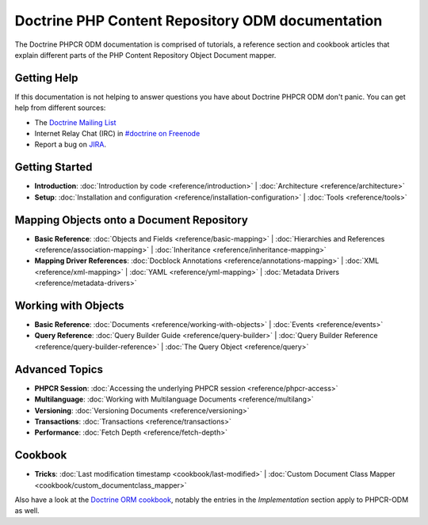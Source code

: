 Doctrine PHP Content Repository ODM documentation
=================================================

The Doctrine PHPCR ODM documentation is comprised of tutorials, a reference section and
cookbook articles that explain different parts of the PHP Content Repository Object Document mapper.

Getting Help
------------

If this documentation is not helping to answer questions you have about
Doctrine PHPCR ODM don't panic. You can get help from different sources:

-  The `Doctrine Mailing List <http://groups.google.com/group/doctrine-user>`_
-  Internet Relay Chat (IRC) in `#doctrine on Freenode <irc://irc.freenode.net/doctrine>`_
-  Report a bug on `JIRA <http://www.doctrine-project.org/jira>`_.

Getting Started
---------------

* **Introduction**:
  :doc:`Introduction by code <reference/introduction>` |
  :doc:`Architecture <reference/architecture>`

* **Setup**:
  :doc:`Installation and configuration <reference/installation-configuration>` |
  :doc:`Tools <reference/tools>`

Mapping Objects onto a Document Repository
------------------------------------------

* **Basic Reference**:
  :doc:`Objects and Fields <reference/basic-mapping>` |
  :doc:`Hierarchies and References <reference/association-mapping>` |
  :doc:`Inheritance <reference/inheritance-mapping>`

* **Mapping Driver References**:
  :doc:`Docblock Annotations <reference/annotations-mapping>` |
  :doc:`XML <reference/xml-mapping>` |
  :doc:`YAML <reference/yml-mapping>` |
  :doc:`Metadata Drivers <reference/metadata-drivers>`

Working with Objects
--------------------

* **Basic Reference**:
  :doc:`Documents <reference/working-with-objects>` |
  :doc:`Events <reference/events>`

* **Query Reference**:
  :doc:`Query Builder Guide <reference/query-builder>` |
  :doc:`Query Builder Reference <reference/query-builder-reference>` |
  :doc:`The Query Object <reference/query>`

Advanced Topics
---------------

* **PHPCR Session**:
  :doc:`Accessing the underlying PHPCR session <reference/phpcr-access>`

* **Multilanguage**:
  :doc:`Working with Multilanguage Documents <reference/multilang>`

* **Versioning**:
  :doc:`Versioning Documents <reference/versioning>`

* **Transactions**:
  :doc:`Transactions <reference/transactions>`

* **Performance**:
  :doc:`Fetch Depth <reference/fetch-depth>`

.. TODO? * **Logging**: :doc:`Logging <reference/logging>`

Cookbook
--------

* **Tricks**:
  :doc:`Last modification timestamp <cookbook/last-modified>` |
  :doc:`Custom Document Class Mapper <cookbook/custom_documentclass_mapper>`

.. TODO: write these
  |
  :doc:`Blending ORM and PHPCR-ODM <cookbook/blending-orm-and-phpcr-odm>` |
  :doc:`Mapping classes to ORM and PHPCR-ODM <cookbook/mapping-classes-to-orm-and-phpcr-odm>` |
  :doc:`implementing-wakeup-or-clone`

Also have a look at the `Doctrine ORM cookbook <http://docs.doctrine-project.org/projects/doctrine-orm/en/latest/#cookbook>`_,
notably the entries in the *Implementation* section apply to PHPCR-ODM as well.
